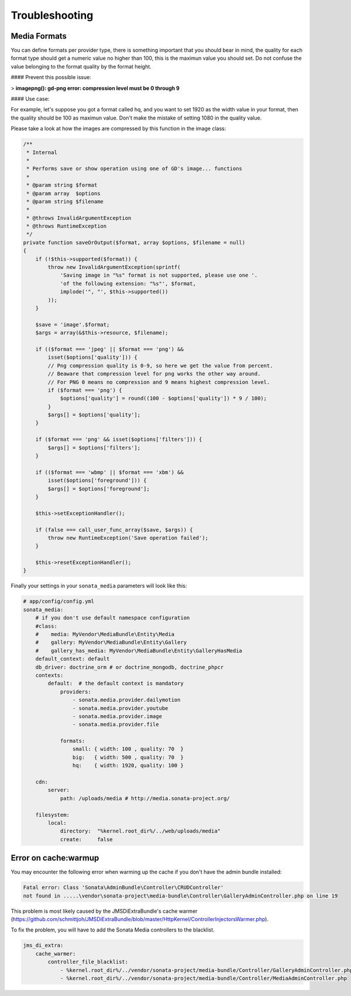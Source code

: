 Troubleshooting
===============

Media Formats
-------------

You can define formats per provider type, there is something important that you should bear in mind, the quality for each format type should get a numeric value no higher than 100, this is the maximun value you should set. Do not confuse the value belonging to the format quality by the format height.

#### Prevent this possible issue:

> **imagepng(): gd-png error: compression level must be 0 through 9**

#### Use case:

For example, let's suppose you got a format called hq, and you want to set 1920 as the width value in your format, then the quality should be 100 as maximun value. Don't make the mistake of setting 1080 in the quality value.

Please take a look at how the images are compressed by this function in the image class:

.. code-block:: php

    /**
     * Internal
     *
     * Performs save or show operation using one of GD's image... functions
     *
     * @param string $format
     * @param array  $options
     * @param string $filename
     *
     * @throws InvalidArgumentException
     * @throws RuntimeException
     */
    private function saveOrOutput($format, array $options, $filename = null)
    {
        if (!$this->supported($format)) {
            throw new InvalidArgumentException(sprintf(
                'Saving image in "%s" format is not supported, please use one '.
                'of the following extension: "%s"', $format,
                implode('", "', $this->supported())
            ));
        }

        $save = 'image'.$format;
        $args = array(&$this->resource, $filename);

        if (($format === 'jpeg' || $format === 'png') &&
            isset($options['quality'])) {
            // Png compression quality is 0-9, so here we get the value from percent.
            // Beaware that compression level for png works the other way around.
            // For PNG 0 means no compression and 9 means highest compression level.
            if ($format === 'png') {
                $options['quality'] = round((100 - $options['quality']) * 9 / 100);
            }
            $args[] = $options['quality'];
        }

        if ($format === 'png' && isset($options['filters'])) {
            $args[] = $options['filters'];
        }

        if (($format === 'wbmp' || $format === 'xbm') &&
            isset($options['foreground'])) {
            $args[] = $options['foreground'];
        }

        $this->setExceptionHandler();

        if (false === call_user_func_array($save, $args)) {
            throw new RuntimeException('Save operation failed');
        }

        $this->resetExceptionHandler();
    }

Finally your settings in your ``sonata_media`` parameters will look like this:

.. code-block:: yaml

    # app/config/config.yml
    sonata_media:
        # if you don't use default namespace configuration
        #class:
        #    media: MyVendor\MediaBundle\Entity\Media
        #    gallery: MyVendor\MediaBundle\Entity\Gallery
        #    gallery_has_media: MyVendor\MediaBundle\Entity\GalleryHasMedia
        default_context: default
        db_driver: doctrine_orm # or doctrine_mongodb, doctrine_phpcr
        contexts:
            default:  # the default context is mandatory
                providers:
                    - sonata.media.provider.dailymotion
                    - sonata.media.provider.youtube
                    - sonata.media.provider.image
                    - sonata.media.provider.file

                formats:
                    small: { width: 100 , quality: 70  }
                    big:   { width: 500 , quality: 70  }
                    hq:    { width: 1920, quality: 100 }

        cdn:
            server:
                path: /uploads/media # http://media.sonata-project.org/

        filesystem:
            local:
                directory:  "%kernel.root_dir%/../web/uploads/media"
                create:     false

 
Error on cache:warmup
---------------------

You may encounter the following error when warming up the cache if you don't have the admin bundle installed:

.. code-block:: text

    Fatal error: Class 'Sonata\AdminBundle\Controller\CRUDController'
    not found in .....\vendor\sonata-project\media-bundle\Controller\GalleryAdminController.php on line 19
    
This problem is most likely caused by the JMSDiExtraBundle's cache warmer (https://github.com/schmittjoh/JMSDiExtraBundle/blob/master/HttpKernel/ControllerInjectorsWarmer.php).

To fix the problem, you will have to add the Sonata Media controllers to the blacklist.

.. code-block:: yaml

    jms_di_extra:
        cache_warmer:
            controller_file_blacklist:
                - %kernel.root_dir%/../vendor/sonata-project/media-bundle/Controller/GalleryAdminController.php
                - %kernel.root_dir%/../vendor/sonata-project/media-bundle/Controller/MediaAdminController.php


